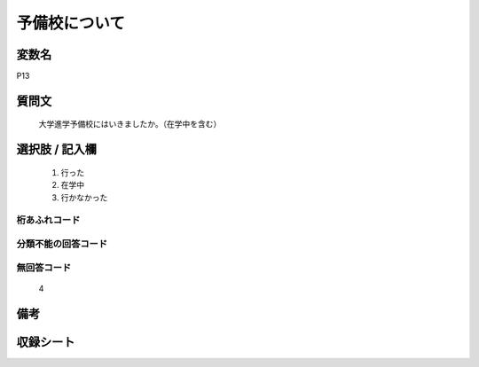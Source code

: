 .. title:: P13
.. rst-class:: item
====================================================================================================
予備校について
====================================================================================================

.. rst-class:: varname
変数名
==================

P13

.. rst-class:: question
質問文
==================


   大学進学予備校にはいきましたか。（在学中を含む）



.. rst-class:: answer
選択肢 / 記入欄
======================


     1. 行った

     2. 在学中

     3. 行かなかった




.. rst-class:: overflow
桁あふれコード
-------------------------------



.. rst-class:: not_available
分類不能の回答コード
-------------------------------------



.. rst-class:: not_available
無回答コード
-------------------------------------
  4


.. rst-class:: bikou
備考
==================



.. rst-class:: include_sheet
収録シート
=======================================
.. hlist::
   :columns: 3


   * p1_1

   * p5b_1

   * p11c_1

   * p16d_1

   * p21e_1




.. index:: P13
